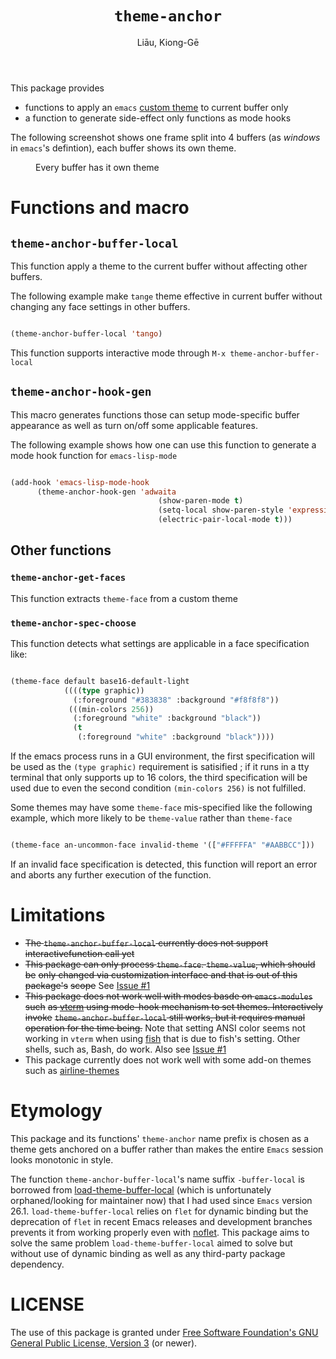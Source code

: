 #+title: =theme-anchor=
#+author: Liāu, Kiong-Gē
#+email:  gongyi.liao@gmail.com



This package provides

- functions to apply an ~emacs~ [[https://www.gnu.org/software/emacs/manual/html_node/emacs/Custom-Themes.html][custom theme]] to current buffer only
- a function to generate side-effect only functions as mode hooks 

The following screenshot shows one frame split into 4 buffers (as /windows/ in
=emacs='s defintion), each buffer shows its own theme. 
  
#+CAPTION: Every buffer has it own theme
#+NAME: fig:Emacs-with-theme-anchors-0 
[[./Emacs-with-theme-anchors-0.png]]


* Functions and macro 

** ~theme-anchor-buffer-local~

   This function apply a theme to the current buffer without affecting other buffers.

   The following example make ~tange~ theme effective in current buffer without
   changing any face settings in other buffers. 

   #+begin_src emacs-lisp

     (theme-anchor-buffer-local 'tango)

   #+end_src 

   This function supports interactive mode through =M-x theme-anchor-buffer-local=
   
** ~theme-anchor-hook-gen~

   This macro generates functions those can setup mode-specific buffer
   appearance as well as turn on/off some  applicable features. 
    
   The following example shows how one can use this function to generate a
   mode hook function for ~emacs-lisp-mode~

   #+begin_src emacs-lisp

     (add-hook 'emacs-lisp-mode-hook
	       (theme-anchor-hook-gen 'adwaita
                                      (show-paren-mode t)
                                      (setq-local show-paren-style 'expression)
                                      (electric-pair-local-mode t)))

   #+end_src 
    
** Other functions

*** ~theme-anchor-get-faces~

    This function extracts  ~theme-face~ from a custom theme

*** ~theme-anchor-spec-choose~

    This function detects what settings are applicable in a face specification
    like:

    #+begin_src emacs-lisp

      (theme-face default base16-default-light
                  ((((type graphic))
                    (:foreground "#383838" :background "#f8f8f8"))
                   (((min-colors 256))
                    (:foreground "white" :background "black"))
                    (t
                     (:foreground "white" :background "black"))))

    #+end_src 

    If the emacs process runs in a GUI environment, the first specification will
    be used as the ~(type graphic)~  requirement is satisified ; if it runs in 
    a tty terminal that only supports up to 16 colors, the third specification
    will be used due to even the second condition ~(min-colors 256)~ is not
    fulfilled. 
     
    Some themes may have some ~theme-face~ mis-specified like the following
    example, which more likely to be ~theme-value~ rather than ~theme-face~ 

    #+begin_src emacs-lisp

      (theme-face an-uncommon-face invalid-theme '(["#FFFFFA" "#AABBCC"]))

    #+end_src 

    If an invalid face specification is detected, this function will report an
    error and aborts any further execution of the function. 

     
* Limitations

  - +The ~theme-anchor-buffer-local~ currently does not support interactivefunction call yet+ 
  - +This package can only process ~theme-face~. ~theme-value~, which should be+
    +only changed via customization interface and that is out of this package's+
    +scope+ See [[https://github.com/GongYiLiao/theme-anchor/issues/1][Issue #1]]
  - +This package does not work well with modes basde on ~emacs-modules~ such+
     +as [[https://github.com/akermu/emacs-libvterm][vterm]] using mode-hook mechanism to set themes. Interactively invoke+
     +~theme-anchor-buffer-local~ still works, but it requires manual+
     +operation for the time being.+  Note that setting ANSI color seems  
     not working in ~vterm~ when using [[https://fishshell.com/][fish]] that is due to fish's setting.
     Other shells, such as, Bash, do work. Also see [[https://github.com/GongYiLiao/theme-anchor/issues/1][Issue #1]]
  - This package currently does not work well with some add-on themes such as
    [[https://github.com/AnthonyDiGirolamo/airline-themes][airline-themes]]



* Etymology

  This package and its functions' ~theme-anchor~ name prefix is chosen as a 
  theme gets anchored on a buffer rather than makes the entire ~Emacs~ session
  looks monotonic in style.
   
  The function =theme-anchor-buffer-local='s name suffix ~-buffer-local~ is borrowed
  from [[https://github.com/vic/color-theme-buffer-local][load-theme-buffer-local]] (which is unfortunately orphaned/looking for
  maintainer now) that I had used since ~Emacs~ version 26.1.
  =load-theme-buffer-local= relies on ~flet~ for dynamic binding but the deprecation
  of ~flet~ in recent Emacs releases and development branches prevents it from
  working properly even with [[https://github.com/nicferrier/emacs-noflet][noflet]]. This package aims to solve the same problem
  ~load-theme-buffer-local~ aimed to solve but without use of dynamic binding
  as well as any third-party package dependency. 


   
* LICENSE

  The use of this package is granted under [[https://www.gnu.org/licenses/gpl-3.0.en.html][Free Software Foundation's GNU
  General Public License, Version 3]] (or newer). 

